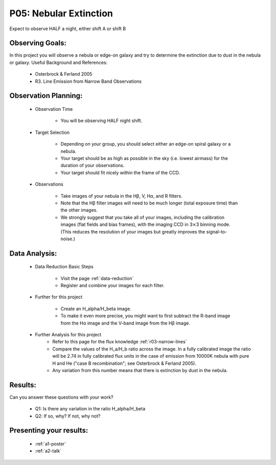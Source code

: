 .. _p5-nebular-extinction:

P05: Nebular Extinction
=======================
Expect to observe HALF a night, either shift A or shift B

Observing Goals:
^^^^^^^^^^^^^^^^

In this project you will observe a nebula or edge-on galaxy and try to determine the extinction due to dust in the nebula or galaxy. 
Useful Background and References:

    * Osterbrock & Ferland 2005
    * R3. Line Emission from Narrow Band Observations

Observation Planning:
^^^^^^^^^^^^^^^^^^^^^

    * Observation Time

        * You will be observing HALF night shift.

    * Target Selection

        * Depending on your group, you should select either an edge-on spiral galaxy or a nebula.
        * Your target should be as high as possible in the sky (i.e. lowest airmass) for the duration of your observations.
        * Your target should fit nicely within the frame of the CCD.

    * Observations

        * Take images of your nebula in the Hβ, V, Hα, and R filters. 
        * Note that the Hβ filter images will need to be much longer (total exposure time) than the other images.
        * We strongly suggest that you take all of your images, including the calibration images (flat fields and bias frames), with the imaging CCD in 3⨯3 binning mode. (This reduces the resolution of your images but greatly improves the signal-to-noise.)

Data Analysis:
^^^^^^^^^^^^^^^

    * Data Reduction Basic Steps

        * Visit the page :ref:`data-reduction`
        * Register and combine your images for each filter.

    * Further for this project

        * Create an H_alpha/H_beta image.
        * To make it even more precise, you might want to first subtract the R-band image from the Hα image and the V-band image from the Hβ image.

    * Further Analysis for this project
        * Refer to this page for the flux knowledge :ref:`r03-narrow-lines`
        * Compare the values of the H_a/H_b ratio across the image. In a fully calibrated image the ratio will be 2.74 in fully calibrated flux units in the case of emission from 10000K nebula with pure H and He ("case B recombination"; see Osterbrock & Ferland 2005). 
        * Any variation from this number means that there is extinction by dust in the nebula.

Results: 
^^^^^^^^

Can you answer these questions with your work?

    * Q1: Is there any variation in the ratio H_alpha/H_beta
    * Q2: If so, why? If not, why not?

Presenting your results:
^^^^^^^^^^^^^^^^^^^^^^^^

   - :ref:`a1-poster`
   - :ref:`a2-talk`
